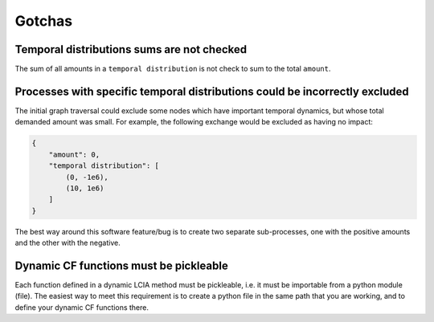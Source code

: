 Gotchas
=======

Temporal distributions sums are not checked
-------------------------------------------

The sum of all amounts in a ``temporal distribution`` is not check to sum to the total ``amount``.

Processes with specific temporal distributions could be incorrectly excluded
----------------------------------------------------------------------------

The initial graph traversal could exclude some nodes which have important temporal dynamics, but whose total demanded amount was small. For example, the following exchange would be excluded as having no impact:

.. code-block:: python

    {
        "amount": 0,
        "temporal distribution": [
            (0, -1e6),
            (10, 1e6)
        ]
    }

The best way around this software feature/bug is to create two separate sub-processes, one with the positive amounts and the other with the negative.

Dynamic CF functions must be pickleable
---------------------------------------

Each function defined in a dynamic LCIA method must be pickleable, i.e. it must be importable from a python module (file). The easiest way to meet this requirement is to create a python file in the same path that you are working, and to define your dynamic CF functions there.
